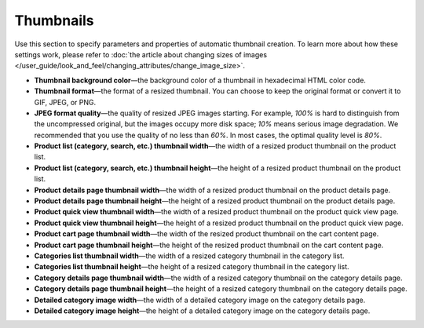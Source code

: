 **********
Thumbnails
**********

Use this section to specify parameters and properties of automatic thumbnail creation. To learn more about how these settings work, please refer to :doc:`the article about changing sizes of images </user_guide/look_and_feel/changing_attributes/change_image_size>`.

* **Thumbnail background color**—the background color of a thumbnail in hexadecimal HTML color code.

* **Thumbnail format**—the format of a resized thumbnail. You can choose to keep the original format or convert it to GIF, JPEG, or PNG.

* **JPEG format quality**—the quality of resized JPEG images starting. For example, *100%* is hard to distinguish from the uncompressed original, but the images occupy more disk space; *10%* means serious image degradation. We recommended that you use the quality of no less than *60%*. In most cases, the optimal quality level is *80%*.

* **Product list (category, search, etc.) thumbnail width**—the width of a resized product thumbnail on the product list.

* **Product list (category, search, etc.) thumbnail height**—the height of a resized product thumbnail on the product list.

* **Product details page thumbnail width**—the width of a resized product thumbnail on the product details page.

* **Product details page thumbnail height**—the height of a resized product thumbnail on the product details page.

* **Product quick view thumbnail width**—the width of a resized product thumbnail on the product quick view page.

* **Product quick view thumbnail height**—the height of a resized product thumbnail on the product quick view page.

* **Product cart page thumbnail width**—the width of the resized product thumbnail on the cart content page.

* **Product cart page thumbnail height**—the height of the resized product thumbnail on the cart content page.

* **Categories list thumbnail width**—the width of a resized category thumbnail in the category list.

* **Categories list thumbnail height**—the height of a resized category thumbnail in the category list.

* **Category details page thumbnail width**—the width of a resized category thumbnail on the category details page.

* **Category details page thumbnail height**—the height of a resized category thumbnail on the category details page.

* **Detailed category image width**—the width of a detailed category image on the category details page.

* **Detailed category image height**—the height of a detailed category image on the category details page.
